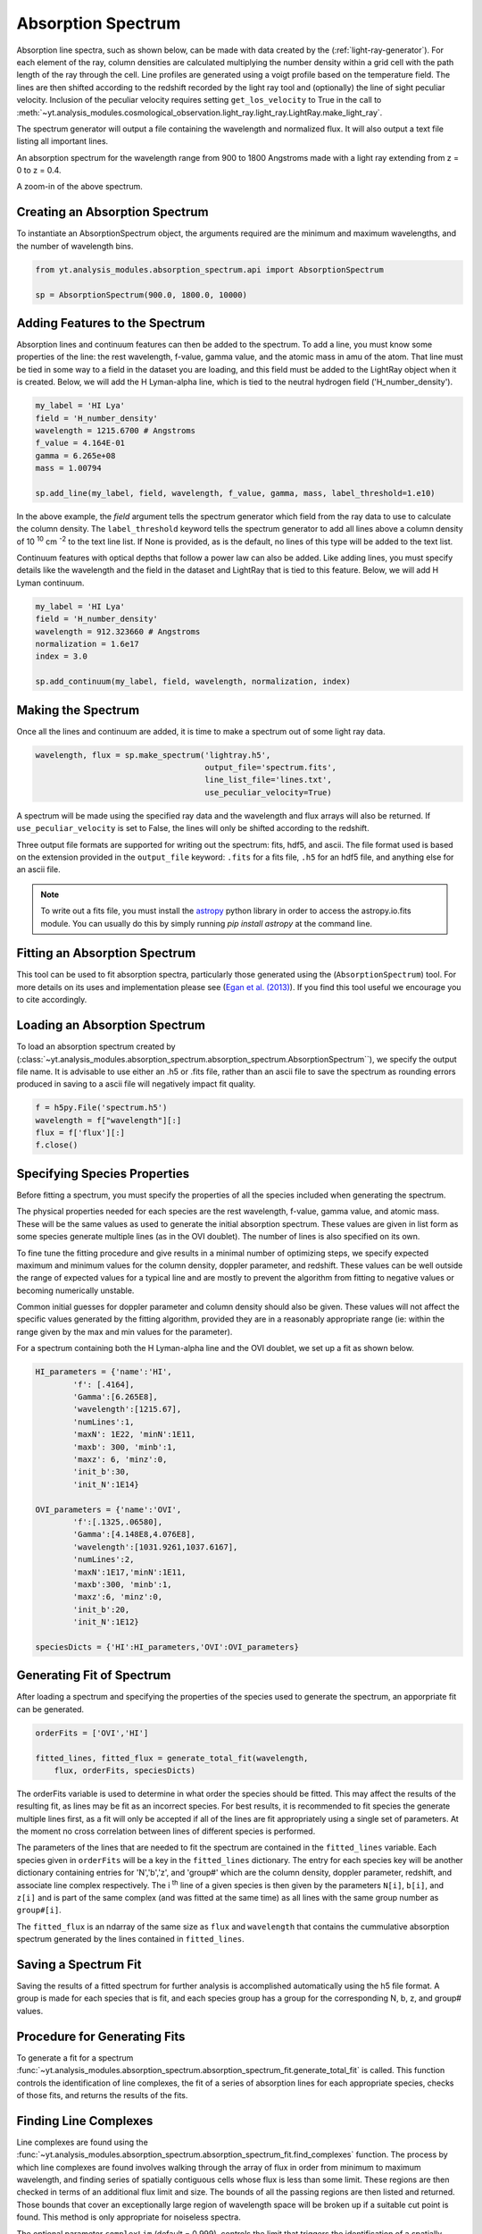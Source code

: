 .. _absorption_spectrum:

Absorption Spectrum
===================

.. sectionauthor:: Britton Smith <brittonsmith@gmail.com>

Absorption line spectra, such as shown below, can be made with data created 
by the (:ref:`light-ray-generator`).  For each element of the ray, column 
densities are calculated multiplying the number density within a grid cell 
with the path length of the ray through the cell.  Line profiles are 
generated using a voigt profile based on the temperature field.  The lines 
are then shifted according to the redshift recorded by the light ray tool 
and (optionally) the line of sight peculiar velocity.  Inclusion of the 
peculiar velocity requires setting ``get_los_velocity`` to True in the call to 
:meth:`~yt.analysis_modules.cosmological_observation.light_ray.light_ray.LightRay.make_light_ray`.

The spectrum generator will output a file containing the wavelength and 
normalized flux.  It will also output a text file listing all important lines.

.. image:: _images/spectrum_full.png
   :width: 500

An absorption spectrum for the wavelength range from 900 to 1800 Angstroms 
made with a light ray extending from z = 0 to z = 0.4.

.. image:: _images/spectrum_zoom.png
   :width: 500

A zoom-in of the above spectrum.

Creating an Absorption Spectrum
-------------------------------

To instantiate an AbsorptionSpectrum object, the arguments required are the 
minimum and maximum wavelengths, and the number of wavelength bins.

.. code-block:: python

  from yt.analysis_modules.absorption_spectrum.api import AbsorptionSpectrum

  sp = AbsorptionSpectrum(900.0, 1800.0, 10000)

Adding Features to the Spectrum
-------------------------------

Absorption lines and continuum features can then be added to the spectrum.  
To add a line, you must know some properties of the line: the rest wavelength, 
f-value, gamma value, and the atomic mass in amu of the atom.  That line must 
be tied in some way to a field in the dataset you are loading, and this field
must be added to the LightRay object when it is created.  Below, we will 
add the H Lyman-alpha line, which is tied to the neutral hydrogen field 
('H_number_density').

.. code-block:: python
  
  my_label = 'HI Lya'
  field = 'H_number_density'
  wavelength = 1215.6700 # Angstroms
  f_value = 4.164E-01
  gamma = 6.265e+08
  mass = 1.00794
  
  sp.add_line(my_label, field, wavelength, f_value, gamma, mass, label_threshold=1.e10)

In the above example, the *field* argument tells the spectrum generator which 
field from the ray data to use to calculate the column density.  The 
``label_threshold`` keyword tells the spectrum generator to add all lines 
above a column density of 10 :superscript:`10` cm :superscript:`-2` to the 
text line list.  If None is provided, as is the default, no lines of this 
type will be added to the text list.

Continuum features with optical depths that follow a power law can also be 
added.  Like adding lines, you must specify details like the wavelength
and the field in the dataset and LightRay that is tied to this feature.
Below, we will add H Lyman continuum.

.. code-block:: python

  my_label = 'HI Lya'
  field = 'H_number_density'
  wavelength = 912.323660 # Angstroms
  normalization = 1.6e17
  index = 3.0
  
  sp.add_continuum(my_label, field, wavelength, normalization, index)

Making the Spectrum
-------------------

Once all the lines and continuum are added, it is time to make a spectrum out 
of some light ray data.

.. code-block:: python

  wavelength, flux = sp.make_spectrum('lightray.h5', 
                                      output_file='spectrum.fits', 
                                      line_list_file='lines.txt',
                                      use_peculiar_velocity=True)

A spectrum will be made using the specified ray data and the wavelength and 
flux arrays will also be returned.  If ``use_peculiar_velocity`` is set to 
False, the lines will only be shifted according to the redshift.

Three output file formats are supported for writing out the spectrum: fits, 
hdf5, and ascii.  The file format used is based on the extension provided 
in the ``output_file`` keyword: ``.fits`` for a fits file, 
``.h5`` for an hdf5 file, and anything else for an ascii file.

.. note:: To write out a fits file, you must install the `astropy <http://www.astropy.org>`_ python library in order to access the astropy.io.fits module.  You can usually do this by simply running `pip install astropy` at the command line.

Fitting an Absorption Spectrum
------------------------------

.. sectionauthor:: Hilary Egan <hilary.egan@colorado.edu>

This tool can be used to fit absorption spectra, particularly those
generated using the (``AbsorptionSpectrum``) tool. For more details
on its uses and implementation please see (`Egan et al. (2013)
<http://arxiv.org/abs/1307.2244>`_). If you find this tool useful we 
encourage you to cite accordingly.

Loading an Absorption Spectrum
------------------------------

To load an absorption spectrum created by 
(:class:`~yt.analysis_modules.absorption_spectrum.absorption_spectrum.AbsorptionSpectrum``), 
we specify the output file name. It is advisable to use either an .h5
or .fits file, rather than an ascii file to save the spectrum as rounding
errors produced in saving to a ascii file will negatively impact fit quality.

.. code-block:: python

    f = h5py.File('spectrum.h5')
    wavelength = f["wavelength"][:]
    flux = f['flux'][:]
    f.close()

Specifying Species Properties
-----------------------------

Before fitting a spectrum, you must specify the properties of all the 
species included when generating the spectrum.

The physical properties needed for each species are the rest wavelength,
f-value, gamma value, and atomic mass. These will be the same values
as used to generate the initial absorption spectrum. These values are
given in list form as some species generate multiple lines (as in the
OVI doublet). The number of lines is also specified on its own.

To fine tune the fitting procedure and give results in a minimal
number of optimizing steps, we specify expected maximum and minimum
values for the column density, doppler parameter, and redshift. These 
values can be well outside the range of expected values for a typical line
and are mostly to prevent the algorithm from fitting to negative values
or becoming numerically unstable.

Common initial guesses for doppler parameter and column density should also
be given. These values will not affect the specific values generated by
the fitting algorithm, provided they are in a reasonably appropriate range
(ie: within the range given by the max and min values for the parameter).

For a spectrum containing both the H Lyman-alpha line and the OVI doublet,
we set up a fit as shown below.

.. code-block:: python

    HI_parameters = {'name':'HI',
            'f': [.4164],
            'Gamma':[6.265E8],
            'wavelength':[1215.67],
            'numLines':1,
            'maxN': 1E22, 'minN':1E11,
            'maxb': 300, 'minb':1,
            'maxz': 6, 'minz':0,
            'init_b':30,
            'init_N':1E14}

    OVI_parameters = {'name':'OVI',
            'f':[.1325,.06580],
            'Gamma':[4.148E8,4.076E8],
            'wavelength':[1031.9261,1037.6167],
            'numLines':2,
            'maxN':1E17,'minN':1E11,
            'maxb':300, 'minb':1,
            'maxz':6, 'minz':0,
            'init_b':20,
            'init_N':1E12}

    speciesDicts = {'HI':HI_parameters,'OVI':OVI_parameters}


Generating Fit of Spectrum
--------------------------

After loading a spectrum and specifying the properties of the species
used to generate the spectrum, an apporpriate fit can be generated. 

.. code-block:: python

    orderFits = ['OVI','HI']

    fitted_lines, fitted_flux = generate_total_fit(wavelength,
        flux, orderFits, speciesDicts)

The orderFits variable is used to determine in what order the species
should be fitted. This may affect the results of the resulting fit,
as lines may be fit as an incorrect species. For best results, it is
recommended to fit species the generate multiple lines first, as a fit
will only be accepted if all of the lines are fit appropriately using
a single set of parameters. At the moment no cross correlation between
lines of different species is performed. 

The parameters of the lines that are needed to fit the spectrum are contained 
in the ``fitted_lines`` variable. Each species given in ``orderFits`` will
be a key in the ``fitted_lines`` dictionary. The entry for each species 
key will be another dictionary containing entries for 'N','b','z', and 
'group#' which are the column density, doppler parameter, redshift,
and associate line complex respectively. The i :superscript:`th` line 
of a given species is then given by the parameters ``N[i]``, ``b[i]``, 
and ``z[i]`` and is part of the same complex (and was fitted at the same time)
as all lines with the same group number as ``group#[i]``.

The ``fitted_flux`` is an ndarray of the same size as ``flux`` and 
``wavelength`` that contains the cummulative absorption spectrum generated 
by the lines contained in ``fitted_lines``.

Saving a Spectrum Fit
---------------------

Saving the results of a fitted spectrum for further analysis is
accomplished automatically using the h5 file format. A group
is made for each species that is fit, and each species group has
a group for the corresponding N, b, z, and group# values.

.. _fitting_procedure:

Procedure for Generating Fits
-----------------------------

.. sectionauthor:: Hilary Egan <hilary.egan@colorado.edu>

To generate a fit for a spectrum 
:func:`~yt.analysis_modules.absorption_spectrum.absorption_spectrum_fit.generate_total_fit` 
is called.
This function controls the identification of line complexes, the fit
of a series of absorption lines for each appropriate species, checks of
those fits, and returns the results of the fits.

Finding Line Complexes
----------------------

Line complexes are found using the 
:func:`~yt.analysis_modules.absorption_spectrum.absorption_spectrum_fit.find_complexes`
function. The process by which line complexes are found involves walking 
through the array of flux in order from minimum to maximum wavelength, and 
finding series of spatially contiguous cells whose flux is less than some 
limit.  These regions are then checked in terms of an additional flux limit 
and size.  The bounds of all the passing regions are then listed and returned. 
Those bounds that cover an exceptionally large region of wavelength space will 
be broken up if a suitable cut point is found. This method is only appropriate
for noiseless spectra.

The optional parameter ``complexLim`` (default = 0.999), controls the limit
that triggers the identification of a spatially contiguous region of flux
that could be a line complex. This number should be very close to 1 but not
exactly equal. It should also be at least an order of magnitude closer to 1
than the later discussed ``fitLim`` parameter, because a line complex where
the flux of the trough is very close to the flux of the edge can be incredibly
unstable when optimizing.

The ``fitLim`` parameter controls what is the maximum flux that the trough
of the region can have and still be considered a line complex. This 
effectively controls the sensitivity to very low column absorbers. Default
value is ``fitLim`` = 0.99. If a region is identified where the flux of the 
trough is greater than this value, the region is simply ignored.

The ``minLength`` parameter controls the minimum number of array elements 
that an identified region must have. This value must be greater than or
equal to 3 as there are a minimum of 3 free parameters that must be fit.
Default is ``minLength`` = 3.

The ``maxLength`` parameter controls the maximum number of array elements
that an identified region can have before it is split into separate regions.
Default is ``maxLength`` = 1000. This should be adjusted based on the 
resolution of the spectrum to remain appropriate. The value correspond
to a wavelength of roughly 50 angstroms. 

The ``splitLim`` parameter controls how exceptionally large regions are split.
When such a region is identified by having more array elements than
``maxLength``, the point of maximum flux (or minimum absorption) in the 
middle two quartiles is identified. If that point has a flux greater than
or equal to ``splitLim``, then two separate complexes are created: one from
the lower wavelength edge to the minimum absorption point and the other from
the minimum absorption point to the higher wavelength edge. The default
value is ``splitLim`` =.99, but it should not drastically affect results, so
long as the value is reasonably close to 1.

Fitting a Line Complex
----------------------

After a complex is identified, it is fitted by iteratively adding and 
optimizing a set of Voigt Profiles for a particular species until the
region is considered successfully fit. The optimizing is accomplished
using scipy's least squares optimizer. This requires an initial estimate
of the parameters to be fit (column density, b-value, redshift) for each
line.

Each time a line is added, the guess of the parameters is based on
the difference between the line complex and the fit so far. For the first line
this just means the initial guess is based solely on the flux of the line
complex. The column density is given by the initial column density given
in the species parameters dictionary. If the line is saturated (some portion
of the flux with a value less than .1) than the larger initial column density
guess is chosen. If the flux is relatively high (all values >.9) than the
smaller initial guess is given. These values are chosen to make optimization
faster and more stable by being closer to the actual value, but the final
results of fitting should not depend on them as they merely provide a
starting point. 

After the parameters for a line are optimized for the first time, the 
optimized parameters are then used for the initial guess on subsequent 
iterations with more lines. 

The complex is considered successfully fit when the sum of the squares of 
the difference between the flux generated from the fit and the desired flux
profile is less than ``errBound``. ``errBound`` is related to the optional
parameter to 
:meth:`~yt.analysis_modules.cosmological_observation.light_ray.light_ray.LightRay.generate_total_fit`,
``maxAvgError`` by the number of array elements in the region such that 
``errBound`` = number of elements * ``maxAvgError``.

There are several other conditions under which the cycle of adding and 
optimizing lines will halt. If the error of the optimized fit from adding
a line is an order of magnitude worse than the error of the fit without
that line, then it is assumed that the fitting has become unstable and 
the latest line is removed. Lines are also prevented from being added if
the total number of lines is greater than the number of elements in the flux
array being fit divided by 3. This is because there must not be more free
parameters in a fit than the number of points to constrain them. 

Checking Fit Results
--------------------

After an acceptable fit for a region is determined, there are several steps
the algorithm must go through to validate the fits. 

First, the parameters must be in a reasonable range. This is a check to make 
sure that the optimization did not become unstable and generate a fit that
diverges wildly outside the region where the fit was performed. This way, even
if particular complex cannot be fit, the rest of the spectrum fitting still
behaves as expected. The range of acceptability for each parameter is given
in the species parameter dictionary. These are merely broad limits that will
prevent numerical instability rather than physical limits.

In cases where a single species generates multiple lines (as in the OVI 
doublet), the fits are then checked for higher wavelength lines. Originally
the fits are generated only considering the lowest wavelength fit to a region.
This is because we perform the fitting of complexes in order from the lowest
wavelength to the highest, so any contribution to a complex being fit must
come from the lower wavelength as the higher wavelength contributions would
already have been subtracted out after fitting the lower wavelength. 

Saturated Lyman Alpha Fitting Tools
-----------------------------------

In cases where a large or saturated line (there exists a point in the complex
where the flux is less than .1) fails to be fit properly at first pass, a
more robust set of fitting tools is used to try and remedy the situation.
The basic approach is to simply try a much wider range of initial parameter
guesses in order to find the true optimization minimum, rather than getting
stuck in a local minimum. A set of hard coded initial parameter guesses
for Lyman alpha lines is given by the function 
:func:`~yt.analysis_modules.absorption_spectrum.absorption_spectrum_fit.get_test_lines`.
Also included in these parameter guesses is an an initial guess of a high
column cool line overlapping a lower column warm line, indictive of a 
broad Lyman alpha (BLA) absorber.
